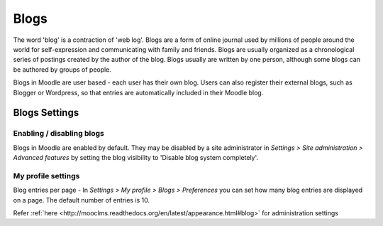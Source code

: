 .. _blogs:

Blogs
======
The word 'blog' is a contraction of 'web log'. Blogs are a form of online journal used by millions of people around the world for self-expression and communicating with family and friends. Blogs are usually organized as a chronological series of postings created by the author of the blog. Blogs usually are written by one person, although some blogs can be authored by groups of people.

Blogs in Moodle are user based - each user has their own blog. Users can also register their external blogs, such as Blogger or Wordpress, so that entries are automatically included in their Moodle blog. 

Blogs Settings
----------------
Enabling / disabling blogs
^^^^^^^^^^^^^^^^^^^^^^^^^^^
Blogs in Moodle are enabled by default. They may be disabled by a site administrator in *Settings > Site administration > Advanced features* by setting the blog visibility to 'Disable blog system completely'.

My profile settings
^^^^^^^^^^^^^^^^^^^^
Blog entries per page - In *Settings > My profile > Blogs > Preferences* you can set how many blog entries are displayed on a page. The default number of entries is 10. 

Refer :ref:`here <http://mooclms.readthedocs.org/en/latest/appearance.html#blog>` for administration settings 




